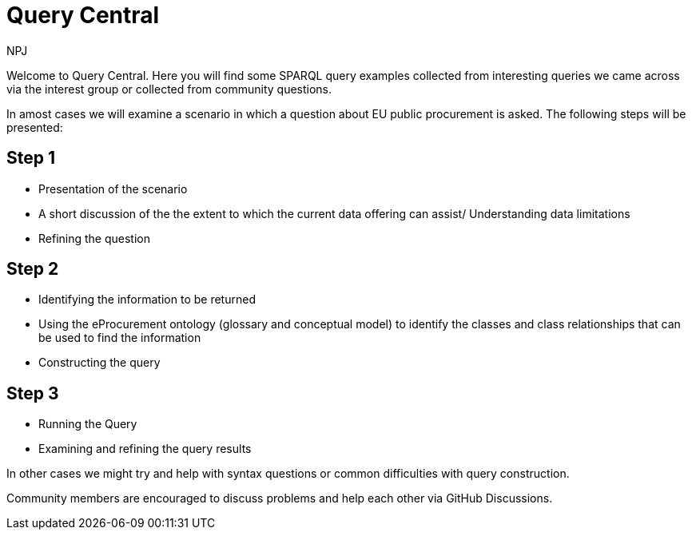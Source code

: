 :doctitle: Query Central
:doccode: ods-main-prod-101
:author: NPJ
:authoremail: nicole-anne.paterson-jones@ext.ec.europa.eu
:docdate: July 2024

Welcome to Query Central. Here you will find some SPARQL query examples collected from interesting queries we came across via the interest group or collected from community questions.

In amost cases we will examine a scenario in which a question about EU public procurement is asked. The following steps will be presented:

== Step 1
* Presentation of the scenario
* A short discussion of the the extent to which the current data offering can assist/ Understanding data limitations
* Refining the question

== Step 2
* Identifying the information to be returned
* Using the eProcurement ontology (glossary and conceptual model) to identify the classes and class relationships that can be used to find the information
* Constructing the query


== Step 3
* Running the Query
* Examining and refining the query results

In other cases we might try and help with syntax questions or common difficulties with query construction. 

Community members are encouraged to discuss problems and help each other via GitHub Discussions.